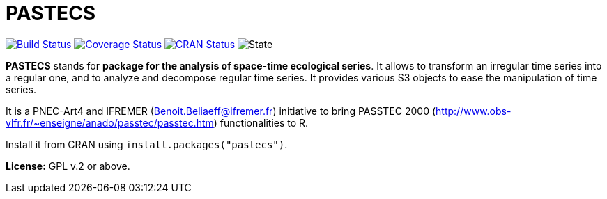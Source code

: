 # PASTECS

image:https://travis-ci.org/phgrosjean/pastecs.svg["Build Status", link="https://travis-ci.org/phgrosjean/pastecs"]
image:https://coveralls.io/repos/phgrosjean/pastecs/badge.svg?branch=master&service=github["Coverage Status",
link="https://coveralls.io/github/phgrosjean/pastecs?branch=master"]
image:http://www.r-pkg.org/badges/version/pastecs["CRAN Status", link="http://cran.r-project.org/package=pastecs"]
image:https://img.shields.io/badge/license-GPL-blue.svg["State"]


**PASTECS** stands for **package for the analysis of space-time ecological series**. It allows to transform an irregular time series into a regular one, and to analyze and decompose regular time series. It provides various S3 objects to ease the manipulation of time series.

It is a PNEC-Art4 and IFREMER (Benoit.Beliaeff@ifremer.fr) initiative to bring PASSTEC 2000 (http://www.obs-vlfr.fr/~enseigne/anado/passtec/passtec.htm) functionalities to R.

Install it from CRAN using `install.packages("pastecs")`.

**License:** GPL v.2 or above.

